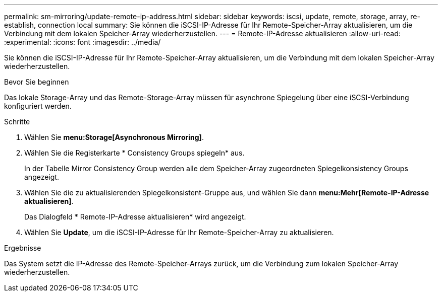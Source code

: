 ---
permalink: sm-mirroring/update-remote-ip-address.html 
sidebar: sidebar 
keywords: iscsi, update, remote, storage, array, re-establish, connection local 
summary: Sie können die iSCSI-IP-Adresse für Ihr Remote-Speicher-Array aktualisieren, um die Verbindung mit dem lokalen Speicher-Array wiederherzustellen. 
---
= Remote-IP-Adresse aktualisieren
:allow-uri-read: 
:experimental: 
:icons: font
:imagesdir: ../media/


[role="lead"]
Sie können die iSCSI-IP-Adresse für Ihr Remote-Speicher-Array aktualisieren, um die Verbindung mit dem lokalen Speicher-Array wiederherzustellen.

.Bevor Sie beginnen
Das lokale Storage-Array und das Remote-Storage-Array müssen für asynchrone Spiegelung über eine iSCSI-Verbindung konfiguriert werden.

.Schritte
. Wählen Sie *menu:Storage[Asynchronous Mirroring]*.
. Wählen Sie die Registerkarte * Consistency Groups spiegeln* aus.
+
In der Tabelle Mirror Consistency Group werden alle dem Speicher-Array zugeordneten Spiegelkonsistency Groups angezeigt.

. Wählen Sie die zu aktualisierenden Spiegelkonsistent-Gruppe aus, und wählen Sie dann *menu:Mehr[Remote-IP-Adresse aktualisieren]*.
+
Das Dialogfeld * Remote-IP-Adresse aktualisieren* wird angezeigt.

. Wählen Sie *Update*, um die iSCSI-IP-Adresse für Ihr Remote-Speicher-Array zu aktualisieren.


.Ergebnisse
Das System setzt die IP-Adresse des Remote-Speicher-Arrays zurück, um die Verbindung zum lokalen Speicher-Array wiederherzustellen.
